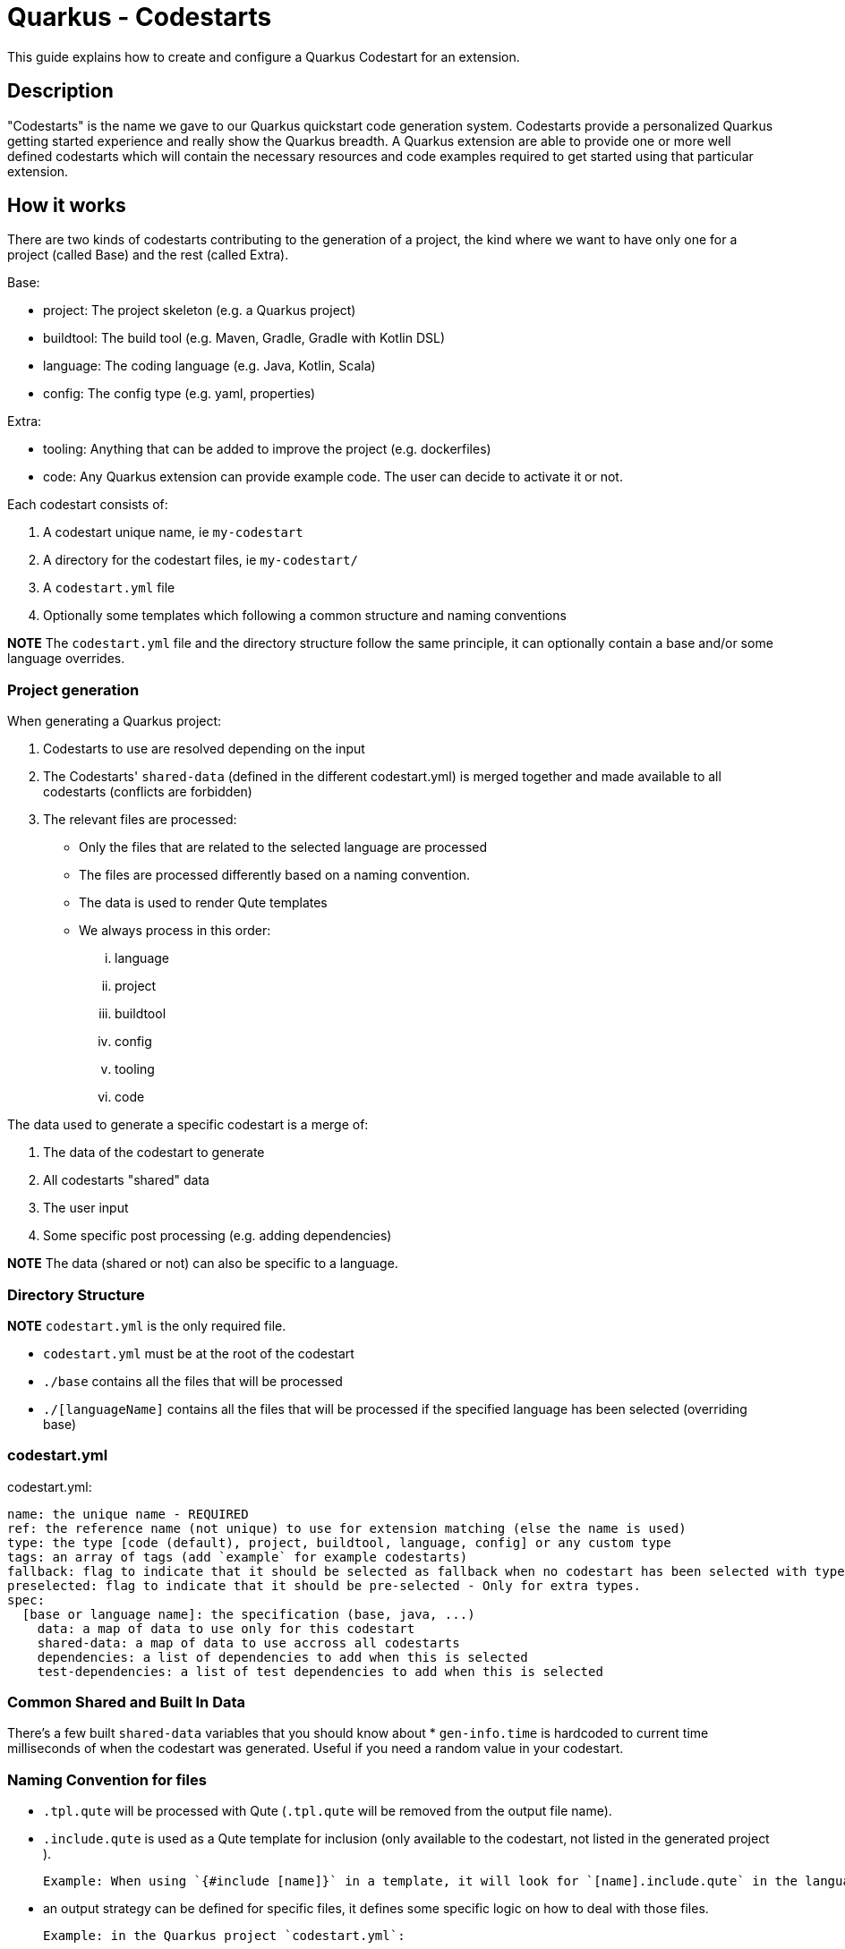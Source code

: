= Quarkus - Codestarts

This guide explains how to create and configure a Quarkus Codestart for an extension.

== Description

"Codestarts" is the name we gave to our Quarkus quickstart code generation system. 
Codestarts provide a personalized Quarkus getting started experience and really show the Quarkus breadth.
A Quarkus extension are able to provide one or more well defined codestarts which will contain the necessary resources and code examples required to get started using that particular extension.

== How it works

There are two kinds of codestarts contributing to the generation of a project, the kind where we want to have only one for a project (called Base) and the rest (called Extra).

Base:

* project: The project skeleton (e.g. a Quarkus project)
* buildtool: The build tool (e.g. Maven, Gradle, Gradle with Kotlin DSL)
* language: The coding language (e.g. Java, Kotlin, Scala)
* config: The config type (e.g. yaml, properties)

Extra:

* tooling: Anything that can be added to improve the project (e.g. dockerfiles)
* code: Any Quarkus extension can provide example code. The user can decide to activate it or not.

Each codestart consists of:

. A codestart unique name, ie `my-codestart`
. A directory for the codestart files, ie `my-codestart/`
. A `codestart.yml` file
. Optionally some templates which following a common structure and naming conventions

*NOTE* The `codestart.yml` file and the directory structure follow the same principle, it can optionally contain a base and/or some language overrides.

=== Project generation

When generating a Quarkus project:

. Codestarts to use are resolved depending on the input
. The Codestarts' `shared-data` (defined in the different codestart.yml) is merged together and made available to all codestarts (conflicts are forbidden)
. The relevant files are processed:
** Only the files that are related to the selected language are processed
** The files are processed differently based on a naming convention.
** The data is used to render Qute templates
** We always process in this order: 

... language
... project
... buildtool
... config
... tooling
... code


The data used to generate a specific codestart is a merge of:

. The data of the codestart to generate
. All codestarts "shared" data
. The user input
. Some specific post processing (e.g. adding dependencies)

*NOTE* The data (shared or not) can also be specific to a language.

=== Directory Structure

*NOTE* `codestart.yml` is the only required file.

* `codestart.yml` must be at the root of the codestart
* `./base` contains all the files that will be processed
* `./[languageName]` contains all the files that will be processed if the specified language has been selected (overriding base)

=== codestart.yml

codestart.yml:
[source,yaml]
----
name: the unique name - REQUIRED
ref: the reference name (not unique) to use for extension matching (else the name is used)
type: the type [code (default), project, buildtool, language, config] or any custom type
tags: an array of tags (add `example` for example codestarts)
fallback: flag to indicate that it should be selected as fallback when no codestart has been selected with type - Only for base types
preselected: flag to indicate that it should be pre-selected - Only for extra types.
spec:
  [base or language name]: the specification (base, java, ...)
    data: a map of data to use only for this codestart
    shared-data: a map of data to use accross all codestarts
    dependencies: a list of dependencies to add when this is selected
    test-dependencies: a list of test dependencies to add when this is selected
----

=== Common Shared and Built In Data

There's a few built `shared-data` variables that you should know about
* `gen-info.time` is hardcoded to current time milliseconds of when the codestart was generated.  Useful if you need a random value in your codestart.


=== Naming Convention for files

* `.tpl.qute` will be processed with Qute (`.tpl.qute` will be removed from the output file name).
* `.include.qute` is used as a Qute template for inclusion (only available to the codestart, not listed in the generated project ).

  Example: When using `{#include [name]}` in a template, it will look for `[name].include.qute` in the language dir, then in the base dir or the codestart.

* an output strategy can be defined for specific files, it defines some specific logic on how to deal with those files.

 Example: in the Quarkus project `codestart.yml`:
[source,yaml]
----
output-strategy:
  "pom.xml": smart-pom-merge # smartly merge pom.xml contents together
  "README.md": append # they are appended together
  "readme.md": forbidden # it will fail if found in any codestart
  "README.adoc": forbidden
  "readme.adoc": forbidden
  ".gitignore": append
  "src/main/resources/application.yml": smart-config-merge # smartly merge config together and automatically converted to the selected config type (yaml or properties)
  "src/main/resources/application.yaml": forbidden # should use yml instead
  "src/main/resources/application.properties": forbidden # should use yml instead
  "*": fail-on-duplicate # it will fail if a duplicate is found for all other files
----

* other files are just copied as is.


=== Writing Example Code for an Extension

Let's imagine we are writing the example codestart for my "foo" extension. As we discussed before, the base of the project is already provided so we can focus on the example code.

1. Create your `codestart.yml`:

codestart.yml:
[source,yaml]
----
---
name: foo-example
ref: foo
type: code
tags: example
spec:
  base:
    data:
      # Some data for my templates which gives could be overridden by the user input
      some:
        data:
          here: bar
          there: foo
    dependencies:
      # the dependencies needed for my codestart (note that the extension dependency is auto-added if missing)
      - io.quarkus:quarkus-foo
      - io.quarkus:quarkus-resteasy
      # ... you can also provide a version (when it's not part of the platform bom)
      - group:artifact:version
    test-dependencies:
      # test dependencies
      - io.rest-assured:rest-assured
----

*NOTE* You don't need to add `pom.xml` or `build.gradle`, it is going to be auto generated. It will include the dependencies provided in the `codestart.yml`.

2. Add you example code in java, kotlin or scala

* java/src/main/java/org/acme/foo/Foo.java:
[source,java]
----
package org.acme.foo

import javax.ws.rs.GET
import javax.ws.rs.Path
import javax.ws.rs.Produces
import javax.ws.rs.core.MediaType

@Path("foo")
class ExampleResource {

    @GET
    @Produces(MediaType.TEXT_PLAIN)
    fun hello() = "Hello foo"
}
----

* kotlin/src/main/kotlin/org/acme/foo/Foo.kt
* scala/src/main/scala/org/acme/foo/Foo.kt

*NOTE* Just add `.tpl.qute` if you want it to be rendered with qute and use some data and simple logic

*NOTE* You can use a `base` directory to add files to process for all languages: readme, configs, ...


2. Add some configuration (if needed)

The `base/src/main/resources/application.yml` file is going to be merged with the other codestarts config and automatically converted to the selected config type (yaml or properties).

Note: if it's specific to a language, you can put the config in each languages folders

* base/src/main/resources/application.yml (using quarkus yaml config convention):
[source,yaml]
----
quarkus:
  http:
    port: 8081
----

3. Create a readme section (if needed)

This will be appended to all different selected examples.

* base/README.md
[source,markdown]
----
# FOO Example

The Foo Example shows...
----

=== Tips for writing extension example code

- Your example must/should be independent from buildtool and dockerfiles
- Use the package `org.acme.[unique-name]` for your sources.
- Use the path `/unique-name/...` for your REST paths
- Write tests for your examples
- Examples in different codestarts must be independent, only the config and the build file are merged.
- Write the config in `src/main/resources/application.yml`.
It is going to be merged with the other codestarts config and automatically converted to the selected config type (yaml or properties).
- you can add languages independently
- It is much easier to create a new Quarkus project in a separate directory: write code and tests,
make sure the build passes, then copy needed files to `codestarts/` directory.
